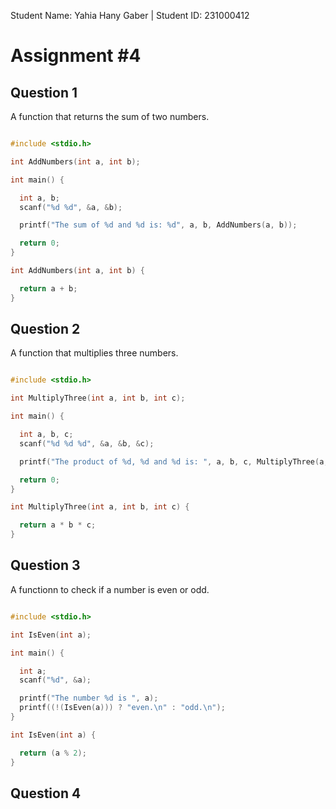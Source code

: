 
Student Name: Yahia Hany Gaber | Student ID: 231000412

* Assignment #4

** Question 1

A function that returns the sum of two numbers.

#+begin_src C

#include <stdio.h>

int AddNumbers(int a, int b);

int main() {

  int a, b;
  scanf("%d %d", &a, &b);

  printf("The sum of %d and %d is: %d", a, b, AddNumbers(a, b));

  return 0;
}

int AddNumbers(int a, int b) {

  return a + b;
}

#+end_src

** Question 2

A function that multiplies three numbers.

#+begin_src C

#include <stdio.h>

int MultiplyThree(int a, int b, int c);

int main() {

  int a, b, c;
  scanf("%d %d %d", &a, &b, &c);

  printf("The product of %d, %d and %d is: ", a, b, c, MultiplyThree(a, b, c));

  return 0;
}

int MultiplyThree(int a, int b, int c) {

  return a * b * c;
}

#+end_src

** Question 3

A functionn to check if a number is even or odd.

#+begin_src C

#include <stdio.h>

int IsEven(int a);

int main() {

  int a;
  scanf("%d", &a);

  printf("The number %d is ", a);
  printf((!(IsEven(a))) ? "even.\n" : "odd.\n");
}

int IsEven(int a) {

  return (a % 2);
}

#+end_src

** Question 4
